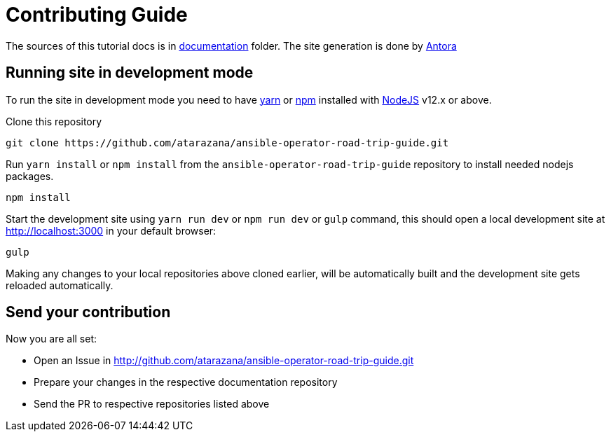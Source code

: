 # Contributing Guide

The sources of this tutorial docs is in https://github.com/atarazana/ansible-operator-road-trip-guide/tree/master/documentation[documentation] folder.
The site generation is done by https://docs.antora.org/[Antora]

## Running site in development mode

To run the site in development mode you need to have https://yarnpkg.com[yarn] or https://nodejs.org/en/[npm] installed with https://nodejs.org[NodeJS] v12.x or above.

Clone this repository
```
git clone https://github.com/atarazana/ansible-operator-road-trip-guide.git
```

Run `yarn install` or `npm install` from the `ansible-operator-road-trip-guide` repository to install needed nodejs packages.
```
npm install
```

Start the development site using `yarn run dev` or `npm run dev` or `gulp` command, this should open a local development site at http://localhost:3000 in your default browser:
```
gulp
```

Making any changes to your local repositories above cloned earlier, will be automatically built and the development site gets reloaded automatically.

## Send your contribution

Now you are all set:

- Open an Issue in http://github.com/atarazana/ansible-operator-road-trip-guide.git
- Prepare your changes in the respective documentation repository
- Send the PR to respective repositories listed above